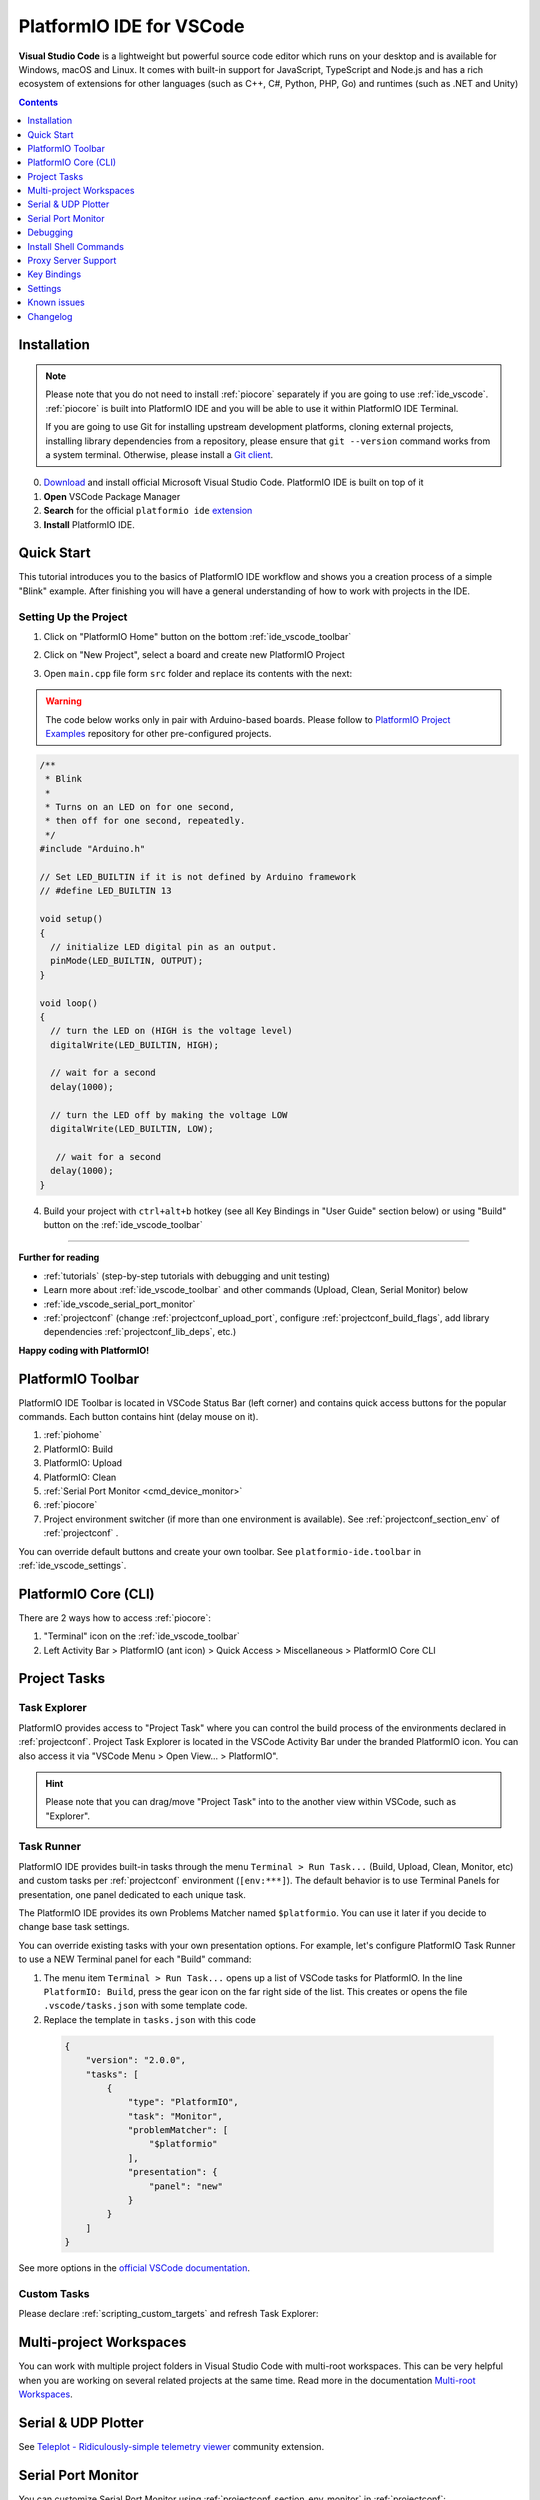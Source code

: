 ..  Copyright (c) 2014-present PlatformIO <contact@platformio.org>
    Licensed under the Apache License, Version 2.0 (the "License");
    you may not use this file except in compliance with the License.
    You may obtain a copy of the License at
       http://www.apache.org/licenses/LICENSE-2.0
    Unless required by applicable law or agreed to in writing, software
    distributed under the License is distributed on an "AS IS" BASIS,
    WITHOUT WARRANTIES OR CONDITIONS OF ANY KIND, either express or implied.
    See the License for the specific language governing permissions and
    limitations under the License.

.. _ide_vscode:

PlatformIO IDE for VSCode
=========================

**Visual Studio Code** is a lightweight but
powerful source code editor which runs on your desktop and is available for
Windows, macOS and Linux. It comes with built-in support for JavaScript,
TypeScript and Node.js and has a rich ecosystem of extensions for other
languages (such as C++, C#, Python, PHP, Go) and runtimes (such as .NET and Unity)

.. image:: ../../_static/images/ide/vscode/platformio-ide-vscode.png
    :target: ../../_images/platformio-ide-vscode.png

.. contents:: Contents
    :local:
    :depth: 1

Installation
------------

.. note::
    Please note that you do not need to install :ref:`piocore` separately if
    you are going to use :ref:`ide_vscode`. :ref:`piocore` is built into
    PlatformIO IDE and you will be able to use it within PlatformIO IDE Terminal.

    If you are going to use Git for installing upstream development platforms, cloning
    external projects, installing library dependencies from a repository, please ensure
    that ``git --version`` command works from a system terminal. Otherwise, please
    install a `Git client <https://git-scm.com/book/en/v2/Getting-Started-Installing-Git>`_.

0. `Download <https://code.visualstudio.com>`_ and install official Microsoft Visual Studio Code. PlatformIO IDE is built on top of it
1. **Open** VSCode Package Manager
2. **Search** for the official ``platformio ide`` `extension <https://marketplace.visualstudio.com/items?itemName=platformio.platformio-ide>`_
3. **Install** PlatformIO IDE.

.. image:: ../../_static/images/ide/vscode/platformio-ide-vscode-pkg-installer.png

Quick Start
-----------

This tutorial introduces you to the basics of PlatformIO IDE workflow and shows
you a creation process of a simple "Blink" example. After finishing you will
have a general understanding of how to work with projects in the IDE.

Setting Up the Project
~~~~~~~~~~~~~~~~~~~~~~

1. Click on "PlatformIO Home" button on the bottom :ref:`ide_vscode_toolbar`

.. image:: ../../_static/images/ide/vscode/platformio-ide-vscode-welcome.png

2. Click on "New Project", select a board and create new PlatformIO Project

.. image:: ../../_static/images/ide/vscode/platformio-ide-vscode-new-project.png

3. Open ``main.cpp`` file form ``src`` folder and replace its contents with
   the next:

.. warning::

    The code below works only in pair with Arduino-based boards. Please
    follow to `PlatformIO Project Examples <https://github.com/platformio/platformio-examples>`_ repository for other pre-configured projects.

.. code-block:: cpp

    /**
     * Blink
     *
     * Turns on an LED on for one second,
     * then off for one second, repeatedly.
     */
    #include "Arduino.h"

    // Set LED_BUILTIN if it is not defined by Arduino framework
    // #define LED_BUILTIN 13

    void setup()
    {
      // initialize LED digital pin as an output.
      pinMode(LED_BUILTIN, OUTPUT);
    }

    void loop()
    {
      // turn the LED on (HIGH is the voltage level)
      digitalWrite(LED_BUILTIN, HIGH);

      // wait for a second
      delay(1000);

      // turn the LED off by making the voltage LOW
      digitalWrite(LED_BUILTIN, LOW);

       // wait for a second
      delay(1000);
    }

.. image:: ../../_static/images/ide/vscode/platformio-ide-vscode-blink-project.png

4. Build your project with ``ctrl+alt+b`` hotkey (see all Key Bindings in
   "User Guide" section below) or using "Build" button on the :ref:`ide_vscode_toolbar`

.. image:: ../../_static/images/ide/vscode/platformio-ide-vscode-build-project.png


---------------

**Further for reading**

* :ref:`tutorials` (step-by-step tutorials with debugging and unit testing)
* Learn more about :ref:`ide_vscode_toolbar` and other commands (Upload,
  Clean, Serial Monitor) below
* :ref:`ide_vscode_serial_port_monitor`
* :ref:`projectconf` (change :ref:`projectconf_upload_port`, configure :ref:`projectconf_build_flags`,
  add library dependencies :ref:`projectconf_lib_deps`, etc.)

**Happy coding with PlatformIO!**

.. _ide_vscode_toolbar:

PlatformIO Toolbar
------------------

PlatformIO IDE Toolbar is located in VSCode Status Bar (left corner)
and contains quick access buttons for the popular commands.
Each button contains hint (delay mouse on it).

.. image:: ../../_static/images/ide/vscode/platformio-ide-vscode-toolbar.png

1. :ref:`piohome`
2. PlatformIO: Build
3. PlatformIO: Upload
4. PlatformIO: Clean
5. :ref:`Serial Port Monitor <cmd_device_monitor>`
6. :ref:`piocore`
7. Project environment switcher (if more than one environment is available).
   See :ref:`projectconf_section_env` of :ref:`projectconf` .

You can override default buttons and create your own toolbar.
See ``platformio-ide.toolbar`` in :ref:`ide_vscode_settings`.

.. _ide_vscode_pio_core_cli:

PlatformIO Core (CLI)
---------------------

There are 2 ways how to access :ref:`piocore`:

1. "Terminal" icon on the :ref:`ide_vscode_toolbar`
2. Left Activity Bar > PlatformIO (ant icon) > Quick Access > Miscellaneous > PlatformIO Core CLI

.. image:: ../../_static/images/ide/vscode/platformio-ide-vscode-cli-access.png

Project Tasks
-------------

Task Explorer
~~~~~~~~~~~~~

PlatformIO provides access to "Project Task" where you can control
the build process of the environments declared in :ref:`projectconf`.
Project Task Explorer is located in the VSCode Activity Bar under the branded
PlatformIO icon. You can also access it via "VSCode Menu > Open View... >
PlatformIO".

.. hint::
  Please note that you can drag/move "Project Task" into to the another view within
  VSCode, such as "Explorer".

.. image:: ../../_static/images/ide/vscode/platformio-ide-vscode-task-explorer.png

Task Runner
~~~~~~~~~~~

PlatformIO IDE provides built-in tasks through the menu ``Terminal > Run Task...`` (Build,
Upload, Clean, Monitor, etc) and custom tasks per :ref:`projectconf` environment
(``[env:***]``). The default behavior is to use Terminal Panels for presentation,
one panel dedicated to each unique task.

The PlatformIO IDE provides its own Problems Matcher named ``$platformio``.
You can use it later if you decide to change base task settings.

You can override existing tasks with your own presentation options. For example,
let's configure PlatformIO Task Runner to use a NEW Terminal panel for each "Build"
command:

1. The menu item ``Terminal > Run Task...`` opens up a list of VSCode
   tasks for PlatformIO. In the line ``PlatformIO: Build``, press the
   gear icon on the far right side of the list. This creates or opens
   the file ``.vscode/tasks.json`` with some template code.

2. Replace the template in ``tasks.json`` with this code

  .. code-block:: json

    {
        "version": "2.0.0",
        "tasks": [
            {
                "type": "PlatformIO",
                "task": "Monitor",
                "problemMatcher": [
                    "$platformio"
                ],
                "presentation": {
                    "panel": "new"
                }
            }
        ]
    }

See more options in the `official VSCode documentation <https://code.visualstudio.com/docs/editor/tasks#_output-behavior>`__.

.. _ide_vscode_custom_task:

Custom Tasks
~~~~~~~~~~~~

Please declare :ref:`scripting_custom_targets` and refresh Task Explorer:

.. image:: ../../_static/images/ide/vscode/platformio-ide-vscode-task-explorer-refresh.png
    :width: 50%

Multi-project Workspaces
------------------------

You can work with multiple project folders in Visual Studio Code with
multi-root workspaces. This can be very helpful when you are working on
several related projects at the same time. Read more in the documentation
`Multi-root Workspaces <https://code.visualstudio.com/docs/editor/multi-root-workspaces>`_.

Serial & UDP Plotter
--------------------

See `Teleplot - Ridiculously-simple telemetry viewer <https://marketplace.visualstudio.com/items?itemName=alexnesnes.teleplot>`_
community extension.

.. _ide_vscode_serial_port_monitor:

Serial Port Monitor
-------------------

You can customize Serial Port Monitor using
:ref:`projectconf_section_env_monitor` in :ref:`projectconf`:

* :ref:`projectconf_monitor_port`
* :ref:`projectconf_monitor_speed`
* :ref:`projectconf_monitor_parity`
* :ref:`projectconf_monitor_filters`
* :ref:`projectconf_monitor_rts`
* :ref:`projectconf_monitor_dtr`
* :ref:`projectconf_monitor_eol`
* :ref:`projectconf_monitor_raw`
* :ref:`projectconf_monitor_echo`

Example:

.. code-block:: ini

    [env:esp32dev]
    platform = espressif32
    framework = arduino
    board = esp32dev

    ; Custom Serial Monitor port
    monitor_port = /dev/ttyUSB1

    ; Custom Serial Monitor speed (baud rate)
    monitor_speed = 115200

Debugging
---------

Debugging in VSCode works in combination with :ref:`piodebug`. You should
have :ref:`pioaccount` to work with it.

VSCode has a separate activity view named "Debug" (accessed by the bug icon on the left toolbar).
:ref:`piodebug` extends it with more advanced debugging instruments and features:

- Local, Global, and Static Variable Explorer
- Conditional Breakpoints
- Expressions and Watchpoints
- Generic Registers
- Peripheral Registers
- Memory Viewer
- Disassembly
- Multi-thread support
- A hot restart of an active debugging session.

There are two pre-configured debugging configurations:

:PIO Debug:
  **Default configuration**. PlatformIO runs the **Pre-Debug** task and builds
  the project using :ref:`Debug Configuration <build_configurations>`. Also, it
  checks for project changes.

:PIO Debug (skip Pre-Debug):
  PlatformIO skips the **Pre-Debug** stage and DOES NOT build or check the project for changes.
  If you do changes in project source files, they will not be reflected in
  debug sessions until you switch back to the "PIO Debug" configuration or
  manually run the "Pre-Debug" task.

  This configuration is very useful for quick debug session. It is super fast
  by skipping several checks, letting you control project changes manually.

.. note::
  Please note that :ref:`piodebug` will use the first declared build
  environment in :ref:`projectconf` if the :ref:`projectconf_pio_default_envs`
  option is not specified.

.. image:: ../../_static/images/ide/vscode/platformio-ide-vscode-debug.png

Variable Format
~~~~~~~~~~~~~~~

Currently, VSCode does not provide an UI or API to change the variable format. See the
related `VSCode Issue #28025 <https://github.com/Microsoft/vscode/issues/28025>`_.

A temporary solution is to set the default numerical base in which the
debugger displays numeric output in the Debug Console. (The Debug
Console is visible during active debugging sessions). For example, to
show variables in hexadecimal format, copy the code below and paste it
into "Debug Console":

.. code::

  set output-radix 16

Possible values, listed in decimal base, are: 8, 10, 16.

Watchpoints
~~~~~~~~~~~

Please read `GDB: Setting Watchpoints <https://sourceware.org/gdb/download/onlinedocs/gdb/Set-Watchpoints.html>`__
first.

Currently, VSCode does not provide an API to change the value format of watchpoints.
You can manually cast watchpoint expressions to display the value as specific pointer types:

* ``$pc``, default decimal integer format
* ``*0x10012000``, an address, default decimal integer format
* ``(void*)$pc``, $pc register, hexadecimal format
* ``*(void**)0x10012000``, an address, hexadecimal format

Install Shell Commands
----------------------

Please refer to PlatformIO Core :ref:`piocore_install_shell_commands`.

Proxy Server Support
--------------------

There are two options how to configure a proxy server:

1. Open `VSCode Settings <https://code.visualstudio.com/docs/getstarted/settings>`__
   and search for "Proxy". Please set "Http: Proxy" and disable
   "Http: Proxy Strict SSL".
2. Configure PlatformIO Core :ref:`piocore_install_proxy_configuration`.

.. _ide_vscode_keybindings:

Key Bindings
------------

* ``ctrl+alt+b`` / ``cmd-shift-b`` / ``ctrl-shift-b`` Build Project
* ``cmd-shift-d`` / ``ctrl-shift-d`` Debug project
* ``ctrl+alt+u`` Upload Firmware
* ``ctrl+alt+s`` Open :ref:`Serial Port Monitor <cmd_device_monitor>`

You can override existing key bindings  or add a new in VSCode. See official
documentation `Key Bindings for Visual Studio Code <https://code.visualstudio.com/docs/getstarted/keybindings>`_.

.. _ide_vscode_settings:

Settings
--------

`How to configure VSCode settings? <https://code.visualstudio.com/docs/getstarted/settings>`__

``platformio-ide.activateProjectOnTextEditorChange``
~~~~~~~~~~~~~~~~~~~~~~~~~~~~~~~~~~~~~~~~~~~~~~~~~~~~
Automatically activate project depending on an active opened text editor.
The default value is ``false``.

``platformio-ide.autoOpenPlatformIOIniFile``
~~~~~~~~~~~~~~~~~~~~~~~~~~~~~~~~~~~~~~~~~~~~
Automatically open the :ref:`projectconf` file from a project when no other editors are opened.
The default value is ``true``.

``platformio-ide.autoCloseSerialMonitor``
~~~~~~~~~~~~~~~~~~~~~~~~~~~~~~~~~~~~~~~~~
If true, automatically close :ref:`cmd_device_monitor` before uploading/testing.
The default value is ``true``.

``platformio-ide.autoRebuildAutocompleteIndex``
~~~~~~~~~~~~~~~~~~~~~~~~~~~~~~~~~~~~~~~~~~~~~~~
If true, automatically rebuild the C/C++ Project Index when :ref:`projectconf`
is changed or when new libraries are installed. The default value is ``true``.

``platformio-ide.showEditorTitleShortcuts``
~~~~~~~~~~~~~~~~~~~~~~~~~~~~~~~~~~~~~~~~~~~
Show Build, Upload, Clean, and other buttons in the editor title bar.
The default value is ``true``.

``platformio-ide.autoPreloadEnvTasks``
~~~~~~~~~~~~~~~~~~~~~~~~~~~~~~~~~~~~~~
Automatically preload ALL project environment tasks. The default value is ``false``.

``platformio-ide.customPATH``
~~~~~~~~~~~~~~~~~~~~~~~~~~~~~
Custom PATH for the ``platformio`` command. Paste here the result of ``echo $PATH``
(Unix) / ``echo %PATH%`` (Windows) command by typing into your system terminal
if you prefer to use a custom version of :ref:`piocore`. The default value is ``null``, meaning PlatformIO looks for the ``platformio`` command in the system path.

``platformio-ide.reopenSerialMonitorDelay``
~~~~~~~~~~~~~~~~~~~~~~~~~~~~~~~~~~~~~~~~~~~
Configure the time in milliseconds before reopening the Serial Port Monitor.
The default value is ``0``, which means to reopen instantly.

``platformio-ide.useBuiltinPython``
~~~~~~~~~~~~~~~~~~~~~~~~~~~~~~~~~~~
Use a portable Python 3 Interpreter if available. The default value is ``true``.

``platformio-ide.useBuiltinPIOCore``
~~~~~~~~~~~~~~~~~~~~~~~~~~~~~~~~~~~~
If true, use the built-in :ref:`piocore`. The default value is ``true``.

``platformio-ide.useDevelopmentPIOCore``
~~~~~~~~~~~~~~~~~~~~~~~~~~~~~~~~~~~~~~~~
If true, use the development version of :ref:`piocore`. The default
value is ``false``.

``platformio-ide.disablePIOHomeStartup``
~~~~~~~~~~~~~~~~~~~~~~~~~~~~~~~~~~~~~~~~
Disable showing PlatformIO Home at startup. The default value is ``false``.

``platformio-ide.pioHomeServerHttpHost``
~~~~~~~~~~~~~~~~~~~~~~~~~~~~~~~~~~~~~~~~
PlatformIO Home server HTTP host.The default is ``127.0.0.1``, but in case of dockerized environments ``0.0.0.0``.

``platformio-ide.pioHomeServerHttpPort``
~~~~~~~~~~~~~~~~~~~~~~~~~~~~~~~~~~~~~~~~
PlatformIO Home server HTTP port. The default value ``0`` automatically assigns a free port in
the range [45000..45999]).

``platformio-ide.customPyPiIndexUrl``
~~~~~~~~~~~~~~~~~~~~~~~~~~~~~~~~~~~~~
Custom base URL of the Python Package Index (default ``https://pypi.org/simple``).

``platformio-ide.toolbar``
~~~~~~~~~~~~~~~~~~~~~~~~~~

Configure your own :ref:`ide_vscode_toolbar` with your own buttons and attach commands to them.
There is no limitation to command scope. You can use `Built-in VSCode Commands <https://code.visualstudio.com/api/references/commands>`__
or commands from your 3rd party favorite extensions.

The button can be text, an icon, or a mix of them. The list of supported icons is documented in `VSCode Icon Listing <https://code.visualstudio.com/api/references/icons-in-labels#icon-listing>`__.
You can have different toolbars per workspace thanks to the `User and Workspace Settings <https://code.visualstudio.com/docs/getstarted/settings>`__.

**Example**

.. code:: javascript

  {
    "platformio-ide.toolbar": [
      {
        "text": "Clean All",
        "commands": [
          {
            "id": "workbench.action.tasks.runTask",
            "args": "PlatformIO: Clean All"
          }
        ]
      },
      {
        "text": "$(list-selection)",
        "tooltip": "List devices",
        "commands": [
          {
            "id": "platformio-ide.runPIOCoreCommand",
            "args": "pio device list"
          }
        ]
      },
      {
        "text": "$(plug)",
        "commands": [
          {
            "id": "platformio-ide.runPIOCoreCommand",
            "args": "pio device monitor --filter time"
          }
        ]
      },
      {
        "text": "$(terminal)",
        "commands": [
          {
            "id": "workbench.action.terminal.sendSequence",
            "args": {
              "text": "echo 1\n"
            }
          }
        ]
      }
    ]
  }

Known issues
------------

PackageManager is unable to install tool
~~~~~~~~~~~~~~~~~~~~~~~~~~~~~~~~~~~~~~~~

This is a known bug in VSCode Terminal
`issue #61 <https://github.com/platformio/platformio-vscode-ide/issues/61>`_.

A temporary solution is to install packages using a system terminal (not VSCode Terminal).
Please use "Solution 3: Run from Terminal" in FAQ > Package Manager >
:ref:`faq_package_manager_error_5`.
Afterwards, go back to using the VSCode Terminal.

Changelog
---------

Please visit the `releases page <https://github.com/platformio/platformio-vscode-ide/releases>`_.
